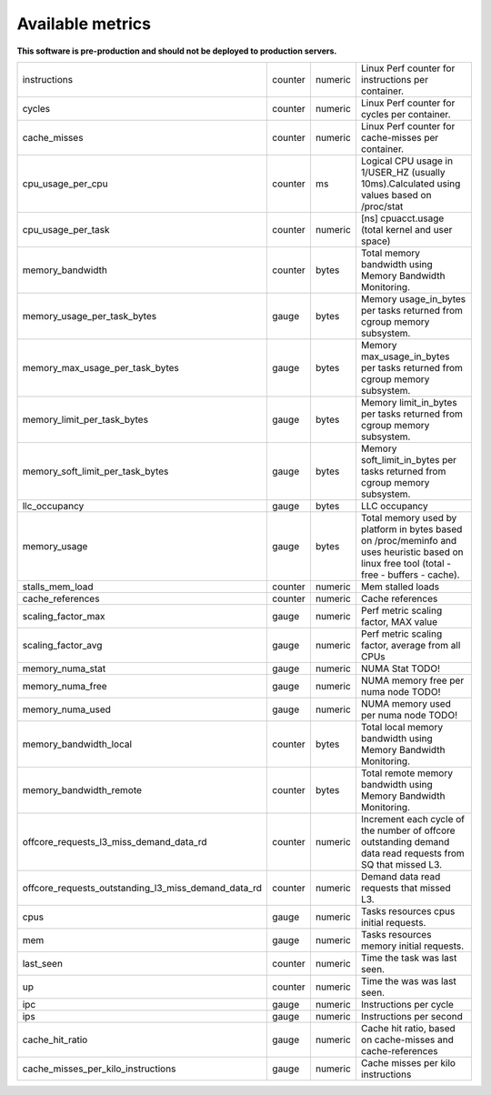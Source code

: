 
================================
Available metrics
================================

**This software is pre-production and should not be deployed to production servers.**

.. contents:: Table of Contents

=================================================== ======= ======= ===========================================================================================================================================
instructions                                        counter numeric Linux Perf counter for instructions per container.                                                                                         
cycles                                              counter numeric Linux Perf counter for cycles per container.                                                                                               
cache_misses                                        counter numeric Linux Perf counter for cache-misses per container.                                                                                         
cpu_usage_per_cpu                                   counter ms      Logical CPU usage in 1/USER_HZ (usually 10ms).Calculated using values based on /proc/stat                                                  
cpu_usage_per_task                                  counter numeric [ns] cpuacct.usage (total kernel and user space)                                                                                           
memory_bandwidth                                    counter bytes   Total memory bandwidth using Memory Bandwidth Monitoring.                                                                                  
memory_usage_per_task_bytes                         gauge   bytes   Memory usage_in_bytes per tasks returned from cgroup memory subsystem.                                                                     
memory_max_usage_per_task_bytes                     gauge   bytes   Memory max_usage_in_bytes per tasks returned from cgroup memory subsystem.                                                                 
memory_limit_per_task_bytes                         gauge   bytes   Memory limit_in_bytes per tasks returned from cgroup memory subsystem.                                                                     
memory_soft_limit_per_task_bytes                    gauge   bytes   Memory soft_limit_in_bytes per tasks returned from cgroup memory subsystem.                                                                
llc_occupancy                                       gauge   bytes   LLC occupancy                                                                                                                              
memory_usage                                        gauge   bytes   Total memory used by platform in bytes based on /proc/meminfo and uses heuristic based on linux free tool (total - free - buffers - cache).
stalls_mem_load                                     counter numeric Mem stalled loads                                                                                                                          
cache_references                                    counter numeric Cache references                                                                                                                           
scaling_factor_max                                  gauge   numeric Perf metric scaling factor, MAX value                                                                                                      
scaling_factor_avg                                  gauge   numeric Perf metric scaling factor, average from all CPUs                                                                                          
memory_numa_stat                                    gauge   numeric NUMA Stat TODO!                                                                                                                            
memory_numa_free                                    gauge   numeric NUMA memory free per numa node TODO!                                                                                                       
memory_numa_used                                    gauge   numeric NUMA memory used per numa node TODO!                                                                                                       
memory_bandwidth_local                              counter bytes   Total local memory bandwidth using Memory Bandwidth Monitoring.                                                                            
memory_bandwidth_remote                             counter bytes   Total remote memory bandwidth using Memory Bandwidth Monitoring.                                                                           
offcore_requests_l3_miss_demand_data_rd             counter numeric Increment each cycle of the number of offcore outstanding demand data read requests from SQ that missed L3.                                
offcore_requests_outstanding_l3_miss_demand_data_rd counter numeric Demand data read requests that missed L3.                                                                                                  
cpus                                                gauge   numeric Tasks resources cpus initial requests.                                                                                                     
mem                                                 gauge   numeric Tasks resources memory initial requests.                                                                                                   
last_seen                                           counter numeric Time the task was last seen.                                                                                                               
up                                                  counter numeric Time the was was last seen.                                                                                                                
ipc                                                 gauge   numeric Instructions per cycle                                                                                                                     
ips                                                 gauge   numeric Instructions per second                                                                                                                    
cache_hit_ratio                                     gauge   numeric Cache hit ratio, based on cache-misses and cache-references                                                                                
cache_misses_per_kilo_instructions                  gauge   numeric Cache misses per kilo instructions                                                                                                         
=================================================== ======= ======= ===========================================================================================================================================
